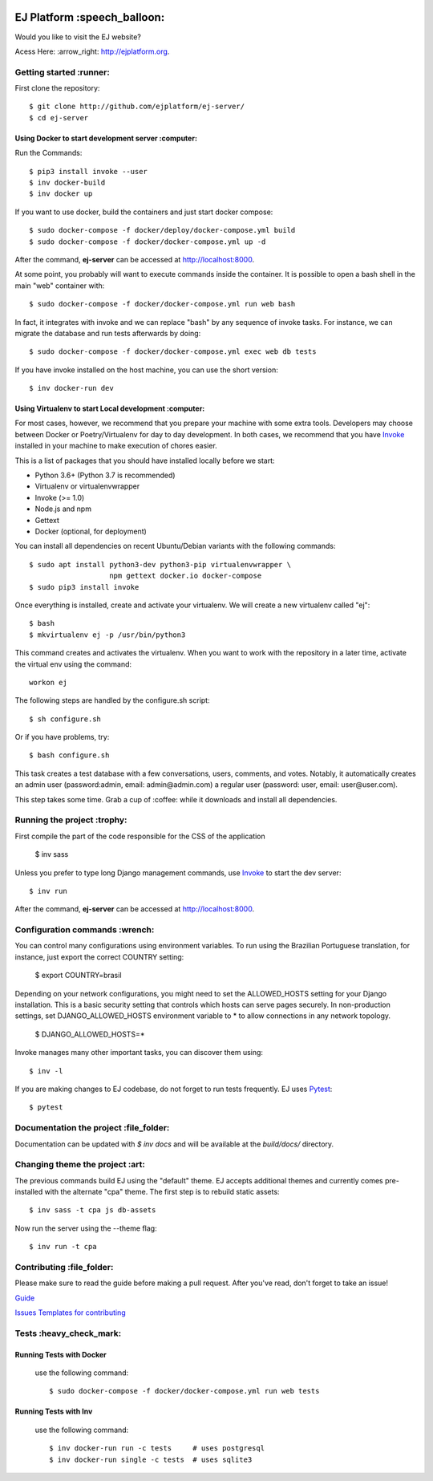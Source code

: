 .. image:: https://api.codeclimate.com/v1/badges/fd8f8c7d5d2bc74c38df/maintainability
   :target: https://codeclimate.com/github/ejplatform/ej-server/maintainability
   :alt: Maintainability
.. image:: https://codecov.io/gh/ejplatform/ej-server/branch/master/graph/badge.svg
  :target: https://codecov.io/gh/ejplatform/ej-server
.. image:: https://gitlab.com/ejplatform/ej-server/badges/master/pipeline.svg
    :target: https://gitlab.com/ejplatform/ej-server/commits/master



=============================
EJ Platform  :speech_balloon:
=============================

Would you like to visit the EJ website?

Acess Here: :arrow_right: http://ejplatform.org.



Getting started :runner:
=============================

First clone the repository::

    $ git clone http://github.com/ejplatform/ej-server/
    $ cd ej-server


Using Docker to start development server :computer:
---------------------------------------------------

Run the Commands::

    $ pip3 install invoke --user
    $ inv docker-build
    $ inv docker up

If you want to use docker, build the containers and just start docker compose::

    $ sudo docker-compose -f docker/deploy/docker-compose.yml build
    $ sudo docker-compose -f docker/docker-compose.yml up -d

After the command, **ej-server** can be accessed at http://localhost:8000.

At some point, you probably will want to execute commands inside the container.
It is possible to open a bash shell in the main "web" container with::

    $ sudo docker-compose -f docker/docker-compose.yml run web bash


In fact, it integrates with invoke and we can replace "bash" by any sequence of
invoke tasks. For instance, we can migrate the database and run tests
afterwards by doing::

    $ sudo docker-compose -f docker/docker-compose.yml exec web db tests

If you have invoke installed on the host machine, you can use the short
version::

    $ inv docker-run dev


Using Virtualenv to start Local development :computer:
---------------------------------------------------

For most cases, however, we recommend that you prepare your machine with some
extra tools. Developers may choose between Docker or Poetry/Virtualenv for day to day
development. In both cases, we recommend that you have Invoke_ installed
in your machine to make execution of chores easier.

This is a list of packages that you should have installed locally before we
start:

- Python 3.6+ (Python 3.7 is recommended)
- Virtualenv or virtualenvwrapper
- Invoke (>= 1.0)
- Node.js and npm
- Gettext
- Docker (optional, for deployment)

You can install all dependencies on recent Ubuntu/Debian variants with the
following commands::

    $ sudo apt install python3-dev python3-pip virtualenvwrapper \
                       npm gettext docker.io docker-compose
    $ sudo pip3 install invoke

Once everything is installed, create and activate your virtualenv. We will create
a new virtualenv called "ej"::

    $ bash
    $ mkvirtualenv ej -p /usr/bin/python3

This command creates and activates the virtualenv. When you want to work with the
repository in a later time, activate the virtual env using the command::

    workon ej

The following steps are handled by the configure.sh script::

    $ sh configure.sh

Or if you have problems, try::

    $ bash configure.sh

This task creates a test database with a few conversations, users, comments, and
votes. Notably, it automatically creates an admin user 
(password:admin, email: admin@admin.com) a regular user (password: user, email: user@user.com).

This step takes some time. Grab a cup of :coffee: while it downloads and install
all dependencies. 


Running the project :trophy:
=============================

First compile the part of the code responsible for the CSS of the application

    $ inv sass

Unless you prefer to type long Django management commands, use Invoke_ to start
the dev server::


    $ inv run

After the command, **ej-server** can be accessed at http://localhost:8000.



Configuration commands :wrench:
=============================


You can control many configurations using environment variables. To run using
the Brazilian Portuguese translation, for instance, just export the correct
COUNTRY setting:

    $ export COUNTRY=brasil

Depending on your network configurations, you might need to set the ALLOWED_HOSTS
setting for your Django installation. This is a basic security setting that
controls which hosts can serve pages securely. In non-production settings, set
DJANGO_ALLOWED_HOSTS environment variable to * to allow connections in any
network topology.

    $ DJANGO_ALLOWED_HOSTS=*

Invoke manages many other important tasks, you can discover them using::

    $ inv -l

If you are making changes to EJ codebase, do not forget to run tests frequently.
EJ uses Pytest_::

    $ pytest

.. _Invoke: http://www.pyinvoke.org/

.. _Pytest: http://pytest.org


Documentation the project :file_folder:
=============================

Documentation can be updated with `$ inv docs` and will be available at the
`build/docs/` directory.


Changing theme the project :art:
=============================

The previous commands build EJ using the "default" theme. EJ accepts additional
themes and currently comes pre-installed with the alternate "cpa" theme. The
first step is to rebuild static assets::

    $ inv sass -t cpa js db-assets

Now run the server using the --theme flag::

    $ inv run -t cpa


Contributing :file_folder:
=============================

Please make sure to read the guide before making a pull request. After you've read, don't forget to take an issue!

`Guide <https://github.com/gces-empjuntos/ej-server/blob/develop/CONTRIBUTING.rst>`_

`Issues Templates for contributing <https://github.com/gces-empjuntos/ej-server/tree/change_README.md/ISSUE_TEMPLATES>`_


Tests :heavy_check_mark:
=============================

Running Tests with Docker
-------------------------

    use the following command::

        $ sudo docker-compose -f docker/docker-compose.yml run web tests


Running Tests with Inv
-------------------------

    use the following command::

        $ inv docker-run run -c tests     # uses postgresql
        $ inv docker-run single -c tests  # uses sqlite3

